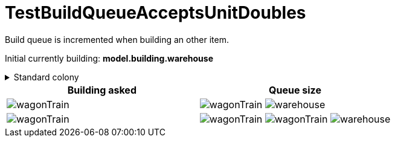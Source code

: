 ifndef::ROOT_PATH[:ROOT_PATH: ../../../../..]

[#net_sf_freecol_common_model_colonydoctest_testbuildqueueacceptsunitdoubles]
= TestBuildQueueAcceptsUnitDoubles

Build queue is incremented when building an other item.

Initial currently building: *model.building.warehouse* +

.Standard colony
[%collapsible]
====
image:../../../../../../../data/rules/classic/resources/images/buildings/warehouse.png[title="model.building.warehouse"]
====

|====
| Building asked | Queue size

a| image:../../../../../../../data/rules/classic/resources/images/units/wagon/wagonTrain.png[title="model.unit.wagonTrain"]
a| image:../../../../../../../data/rules/classic/resources/images/units/wagon/wagonTrain.png[title="model.unit.wagonTrain"]
image:../../../../../../../data/rules/classic/resources/images/buildings/warehouse.png[title="model.building.warehouse"]

a| image:../../../../../../../data/rules/classic/resources/images/units/wagon/wagonTrain.png[title="model.unit.wagonTrain"]
a| image:../../../../../../../data/rules/classic/resources/images/units/wagon/wagonTrain.png[title="model.unit.wagonTrain"]
image:../../../../../../../data/rules/classic/resources/images/units/wagon/wagonTrain.png[title="model.unit.wagonTrain"]
image:../../../../../../../data/rules/classic/resources/images/buildings/warehouse.png[title="model.building.warehouse"]
|====

